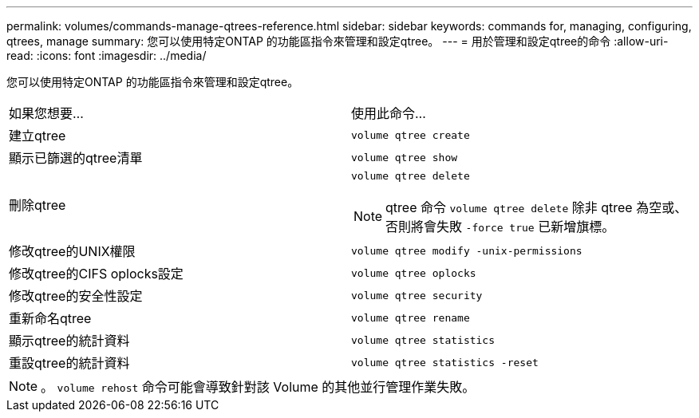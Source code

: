 ---
permalink: volumes/commands-manage-qtrees-reference.html 
sidebar: sidebar 
keywords: commands for, managing, configuring, qtrees, manage 
summary: 您可以使用特定ONTAP 的功能區指令來管理和設定qtree。 
---
= 用於管理和設定qtree的命令
:allow-uri-read: 
:icons: font
:imagesdir: ../media/


[role="lead"]
您可以使用特定ONTAP 的功能區指令來管理和設定qtree。

|===


| 如果您想要... | 使用此命令... 


 a| 
建立qtree
 a| 
`volume qtree create`



 a| 
顯示已篩選的qtree清單
 a| 
`volume qtree show`



 a| 
刪除qtree
 a| 
`volume qtree delete`


NOTE: qtree 命令 `volume qtree delete` 除非 qtree 為空或、否則將會失敗 `-force true` 已新增旗標。



 a| 
修改qtree的UNIX權限
 a| 
`volume qtree modify -unix-permissions`



 a| 
修改qtree的CIFS oplocks設定
 a| 
`volume qtree oplocks`



 a| 
修改qtree的安全性設定
 a| 
`volume qtree security`



 a| 
重新命名qtree
 a| 
`volume qtree rename`



 a| 
顯示qtree的統計資料
 a| 
`volume qtree statistics`



 a| 
重設qtree的統計資料
 a| 
`volume qtree statistics -reset`

|===
[NOTE]
====
。 `volume rehost` 命令可能會導致針對該 Volume 的其他並行管理作業失敗。

====